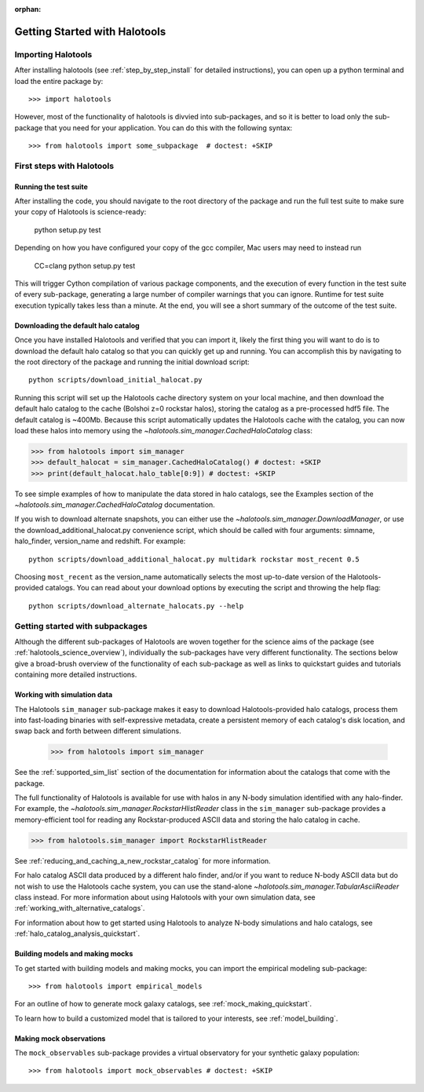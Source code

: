 :orphan:

.. _getting_started:

******************************
Getting Started with Halotools
******************************

Importing Halotools
===================

After installing halotools (see :ref:`step_by_step_install` for detailed instructions), 
you can open up a python terminal and load the entire package by::

    >>> import halotools

However, most of the functionality of halotools is divvied into 
sub-packages, and so it is better to load only the sub-package 
that you need for your application. You can do this with the following syntax::

    >>> from halotools import some_subpackage  # doctest: +SKIP

.. _first_steps:

First steps with Halotools
================================

Running the test suite
------------------------
After installing the code, you should navigate to the root directory of the package and run the full test suite to make sure your copy of Halotools is science-ready:

	python setup.py test

Depending on how you have configured your copy of the gcc compiler, Mac users may need to instead run 

	CC=clang python setup.py test 

This will trigger Cython compilation of various package components, 
and the execution of every function in the test suite of every sub-package, 
generating a large number of compiler warnings that you can ignore. 
Runtime for test suite execution typically takes less than a minute. 
At the end, you will see a short summary of the outcome of the test suite. 

.. _download_default_halos:

Downloading the default halo catalog
-------------------------------------

Once you have installed Halotools and verified that you can import it,
likely the first thing you will want to do is to download the default 
halo catalog so that you can quickly get up and running. You can accomplish 
this by navigating to the root directory of the package and running the initial 
download script::

	python scripts/download_initial_halocat.py

Running this script will set up the Halotools cache directory system on your local machine, 
and then download the default halo catalog to the cache (Bolshoi z=0 rockstar halos), 
storing the catalog as a pre-processed hdf5 file. The default catalog is ~400Mb. 
Because this script automatically updates the Halotools cache with the catalog, 
you can now load these halos into memory using the `~halotools.sim_manager.CachedHaloCatalog` class: 

>>> from halotools import sim_manager 
>>> default_halocat = sim_manager.CachedHaloCatalog() # doctest: +SKIP
>>> print(default_halocat.halo_table[0:9]) # doctest: +SKIP

To see simple examples of how to manipulate the data stored in halo catalogs, 
see the Examples section of the `~halotools.sim_manager.CachedHaloCatalog` documentation. 

If you wish to download alternate snapshots, you can either use the 
`~halotools.sim_manager.DownloadManager`, or use the download_additional_halocat.py convenience script, which should be called with four arguments: simname, halo_finder, version_name and redshift. For example::

	python scripts/download_additional_halocat.py multidark rockstar most_recent 0.5

Choosing ``most_recent`` as the version_name automatically selects the most up-to-date version of the Halotools-provided catalogs. You can read about your download options by executing the script and throwing the help flag::

	python scripts/download_alternate_halocats.py --help


Getting started with subpackages
================================

Although the different sub-packages of Halotools are woven together for the science aims of the package (see :ref:`halotools_science_overview`), individually the sub-packages have very different functionality. The sections below give a broad-brush overview of the functionality of each sub-package as well as links to quickstart guides and tutorials containing more detailed instructions. 

Working with simulation data
------------------------------------------------------

The Halotools ``sim_manager`` sub-package  
makes it easy to download Halotools-provided halo catalogs, 
process them into fast-loading binaries with self-expressive metadata, 
create a persistent memory of each catalog's disk location, and swap back and forth between 
different simulations. 

	>>> from halotools import sim_manager

See the :ref:`supported_sim_list` section of the documentation for information about the catalogs that come with the package. 

The full functionality of Halotools is available for use with halos in any N-body simulation identified with any halo-finder. For example, the `~halotools.sim_manager.RockstarHlistReader` class in the ``sim_manager`` sub-package  provides a memory-efficient tool for reading any Rockstar-produced ASCII data and storing the halo catalog in cache.

>>> from halotools.sim_manager import RockstarHlistReader

See :ref:`reducing_and_caching_a_new_rockstar_catalog` for more information. 

For halo catalog ASCII data produced by a different halo finder, and/or if you want to reduce N-body ASCII data but do not wish to use the Halotools cache system, you can use the stand-alone `~halotools.sim_manager.TabularAsciiReader` class instead. For more information about using Halotools with your own simulation data, see :ref:`working_with_alternative_catalogs`. 

For information about how to get started using Halotools to analyze N-body simulations and halo catalogs, see :ref:`halo_catalog_analysis_quickstart`. 


Building models and making mocks
------------------------------------

To get started with building models and making mocks, you can import the empirical modeling sub-package::

>>> from halotools import empirical_models 

For an outline of how to generate mock galaxy catalogs, see :ref:`mock_making_quickstart`. 

To learn how to build a customized model that is tailored to your interests, see :ref:`model_building`. 

Making mock observations 
-------------------------

The ``mock_observables`` sub-package provides a virtual observatory for your synthetic galaxy population::

>>> from halotools import mock_observables # doctest: +SKIP





